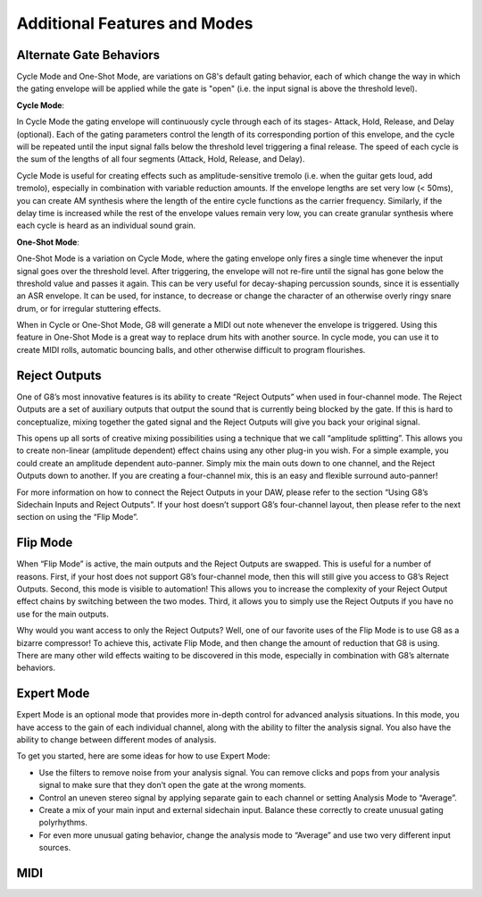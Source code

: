 Additional Features and Modes
=============================

Alternate Gate Behaviors
--------------
Cycle Mode and One-Shot Mode, are variations on G8's default gating behavior, each of which change the way in which the gating envelope will be applied while the gate is "open" (i.e. the input signal is above the threshold level). 

**Cycle Mode**: 

In Cycle Mode the gating envelope will continuously cycle through each of its stages- Attack, Hold, Release, and Delay (optional). Each of the gating parameters control the length of its corresponding portion of this envelope, and the cycle will be repeated until the input signal falls below the threshold level triggering a final release. The speed of each cycle is the sum of the lengths of all four segments (Attack, Hold, Release, and Delay). 

Cycle Mode is useful for creating effects such as amplitude-sensitive tremolo (i.e. when the guitar gets loud, add tremolo), especially in combination with variable reduction amounts. If the envelope lengths are set very low (< 50ms), you can create AM synthesis where the length of the entire cycle functions as the carrier frequency. Similarly, if the delay time is increased while the rest of the envelope values remain very low, you can create granular synthesis where each cycle is heard as an individual sound grain. 

**One-Shot Mode**:

One-Shot Mode is a variation on Cycle Mode, where the gating envelope only fires a single time whenever the input signal goes over the threshold level. After triggering, the envelope will not re-fire until the signal has gone below the threshold value and passes it again. This can be very useful for decay-shaping percussion sounds, since it is essentially an ASR envelope. It can be used, for instance, to decrease or change the character of an otherwise overly ringy snare drum, or for irregular stuttering effects.  

When in Cycle or One-Shot Mode, G8 will generate a MIDI out note whenever the envelope is triggered. Using this feature in One-Shot Mode is a great way to replace drum hits with another source. In cycle mode, you can use it to create MIDI rolls, automatic bouncing balls, and other otherwise difficult to program flourishes. 


Reject Outputs
--------------

One of G8’s most innovative features is its ability to create “Reject Outputs” when used in four-channel mode. The Reject Outputs are a set of auxiliary outputs that output the sound that is currently being blocked by the gate. If this is hard to conceptualize, mixing together the gated signal and the Reject Outputs will give you back your original signal.

This opens up all sorts of creative mixing possibilities using a technique that we call “amplitude splitting”. This allows you to create non-linear (amplitude dependent) effect chains using any other plug-in you wish.
For a simple example, you could create an amplitude dependent auto-panner. Simply mix the main outs down to one channel, and the Reject Outputs down to another. If you are creating a four-channel mix, this is an easy and flexible surround auto-panner!

For more information on how to connect the Reject Outputs in your DAW, please refer to the section “Using G8’s Sidechain Inputs and Reject Outputs”. If your host doesn’t support G8’s four-channel layout, then please refer to the next section on using the “Flip Mode”.


Flip Mode
---------

When “Flip Mode” is active, the main outputs and the Reject Outputs are swapped. This is useful for a number of reasons. First, if your host does not support G8’s four-channel mode, then this will still give you access to G8’s Reject Outputs. Second, this mode is visible to automation! This allows you to increase the complexity of your Reject Output effect chains by switching between the two modes. Third, it allows you to simply use the Reject Outputs if you have no use for the main outputs.

Why would you want access to only the Reject Outputs? Well, one of our favorite uses of the Flip Mode is to use G8 as a bizarre compressor! To achieve this, activate Flip Mode, and then change the amount of reduction that G8 is using. There are many other wild effects waiting to be discovered in this mode, especially in combination with G8’s alternate behaviors.


Expert Mode
-----------

Expert Mode is an optional mode that provides more in-depth control for advanced analysis situations. In this mode, you have access to the gain of each individual channel, along with the ability to filter the analysis signal. You also have the ability to change between different modes of analysis.

To get you started, here are some ideas for how to use Expert Mode:

- Use the filters to remove noise from your analysis signal. You can remove clicks and pops from your analysis signal to make sure that they don’t open the gate at the wrong moments.
- Control an uneven stereo signal by applying separate gain to each channel or setting Analysis Mode to “Average”.
- Create a mix of your main input and external sidechain input. Balance these correctly to create unusual gating polyrhythms.
- For even more unusual gating behavior, change the analysis mode to “Average” and use two very different input sources.


MIDI
----

